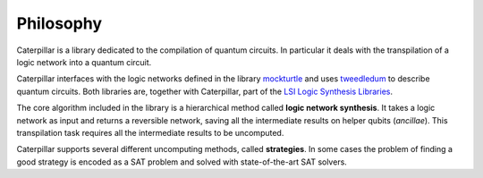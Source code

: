 Philosophy
==========

Caterpillar is a library dedicated to the compilation of quantum circuits. 
In particular it deals with the transpilation of a logic network into a quantum circuit. 

Caterpillar interfaces with the logic networks defined in the library `mockturtle <https://github.com/msoeken/mockturtle>`_ and uses `tweedledum <https://github.com/boschmitt/tweedledum>`_ to describe quantum circuits.
Both libraries are, together with Caterpillar, part of the `LSI Logic Synthesis Libraries <https://github.com/lsils/lstools-showcase>`_. 

The core algorithm included in the library is a hierarchical method called **logic network synthesis**. 
It takes a logic network as input and returns a reversible network, saving all the intermediate results on helper qubits (*ancillae*).
This transpilation task requires all the intermediate results to be uncomputed. 

Caterpillar supports several different uncomputing methods, called **strategies**. 
In some cases the problem of finding a good strategy is encoded as a SAT problem and solved with state-of-the-art SAT solvers. 




